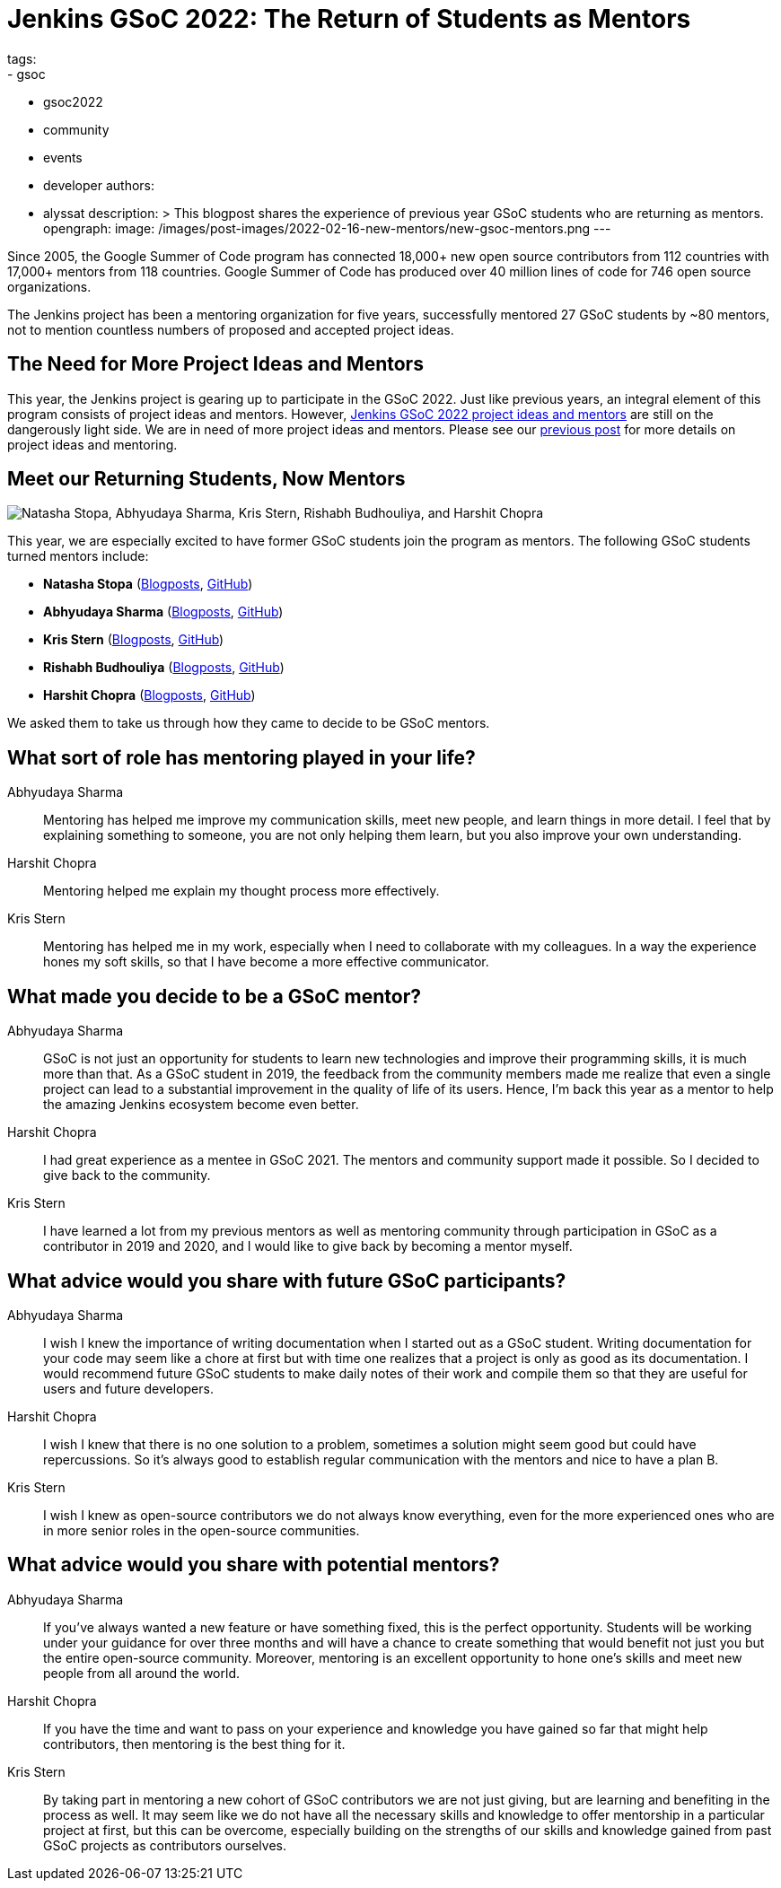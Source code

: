 = Jenkins GSoC 2022: The Return of Students as Mentors
tags:
- gsoc
- gsoc2022
- community
- events
- developer
authors:
- alyssat
description: >
  This blogpost shares the experience of previous year GSoC students who are returning as mentors.
opengraph:
  image: /images/post-images/2022-02-16-new-mentors/new-gsoc-mentors.png
---

Since 2005, the Google Summer of Code program has connected 18,000+ new open source contributors from 112 countries with 17,000+ mentors from 118 countries.
Google Summer of Code has produced over 40 million lines of code for 746 open source organizations.

The Jenkins project has been a mentoring organization for five years,
successfully mentored 27 GSoC students by ~80 mentors,
not to mention countless numbers of proposed and accepted project ideas.

== The Need for More Project Ideas and Mentors
This year, the Jenkins project is gearing up to participate in the GSoC 2022.
Just like previous years, an integral element of this program consists of project ideas and mentors.
However, link:/projects/gsoc/2022/project-ideas/[Jenkins GSoC 2022 project ideas and mentors] are still on the dangerously light side.
We are in need of more project ideas and mentors.
Please see our link:/blog/2022/01/07/gsoc-2022/[previous post] for more details on project ideas and mentoring.

== Meet our Returning Students, Now Mentors

image:/images/post-images/2022-02-16-new-mentors/new-gsoc-mentors.png["Natasha Stopa, Abhyudaya Sharma, Kris Stern, Rishabh Budhouliya, and Harshit Chopra"]

This year, we are especially excited to have former GSoC students join the program as mentors.
The following GSoC students turned mentors include:

* **Natasha Stopa** (link:/blog/authors/stopalopa[Blogposts], link:https://github.com/stopalopa[GitHub])
* **Abhyudaya Sharma** (link:/blog/authors/abhyudayasharma[Blogposts], link:https://github.com/AbhyudayaSharma[GitHub])
* **Kris Stern** (link:/blog/authors/krisstern[Blogposts], link:https://github.com/krisstern[GitHub])
* **Rishabh Budhouliya** (link:/blog/authors/rishabhbudhouliya[Blogposts], link:https://github.com/rishabhBudhouliya[GitHub])
* **Harshit Chopra** (link:/blog/authors/arpoch[Blogposts], link:https://github.com/arpoch[GitHub])

We asked them to take us through how they came to decide to be GSoC mentors.

## What sort of role has mentoring played in your life?

Abhyudaya Sharma:: Mentoring has helped me improve my communication skills, meet new people, and learn things in more detail.
  I feel that by explaining something to someone, you are not only helping them learn, but you also improve your own understanding.
Harshit Chopra:: Mentoring helped me explain my thought process more effectively.
Kris Stern:: Mentoring has helped me in my work, especially when I need to collaborate with my colleagues.
  In a way the experience hones my soft skills, so that I have become a more effective communicator.

## What made you decide to be a GSoC mentor?

Abhyudaya Sharma:: GSoC is not just an opportunity for students to learn new technologies and improve their programming skills, it is much more than that.
  As a GSoC student in 2019, the feedback from the community members made me realize that even a single project can lead to a substantial improvement in the quality of life of its users.
  Hence, I'm back this year as a mentor to help the amazing Jenkins ecosystem become even better.
Harshit Chopra:: I had great experience as a mentee in GSoC 2021. The mentors and community support made it possible. So I decided to give back to the community.
Kris Stern:: I have learned a lot from my previous mentors as well as mentoring community through participation in GSoC as a contributor in 2019 and 2020,
  and I would like to give back by becoming a mentor myself.

## What advice would you share with future GSoC participants?

Abhyudaya Sharma:: I wish I knew the importance of writing documentation when I started out as a GSoC student.
  Writing documentation for your code may seem like a chore at first but with time one realizes that a project is only as good as its documentation.
  I would recommend future GSoC students to make daily notes of their work and compile them so that they are useful for users and future developers.
Harshit Chopra:: I wish I knew that there is no one solution to a problem, sometimes a solution might seem good but could have repercussions. So it's always good to establish regular communication with the mentors and nice to have a plan B.
Kris Stern:: I wish I knew as open-source contributors we do not always know everything, even for the more experienced ones who are in more senior roles in the open-source communities.

## What advice would you share with potential mentors?

Abhyudaya Sharma:: If you've always wanted a new feature or have something fixed, this is the perfect opportunity.
  Students will be working under your guidance for over three months and will have a chance to create something that would benefit not just you but the entire open-source community.
  Moreover, mentoring is an excellent opportunity to hone one's skills and meet new people from all around the world.
Harshit Chopra:: If you have the time and want to pass on your experience and knowledge you have gained so far that might help contributors, then mentoring is the best thing for it.
Kris Stern:: By taking part in mentoring a new cohort of GSoC contributors we are not just giving, but are learning and benefiting in the process as well.
  It may seem like we do not have all the necessary skills and knowledge to offer mentorship in a particular project at first,
  but this can be overcome,
  especially building on the strengths of our skills and knowledge gained from past GSoC projects as contributors ourselves.
